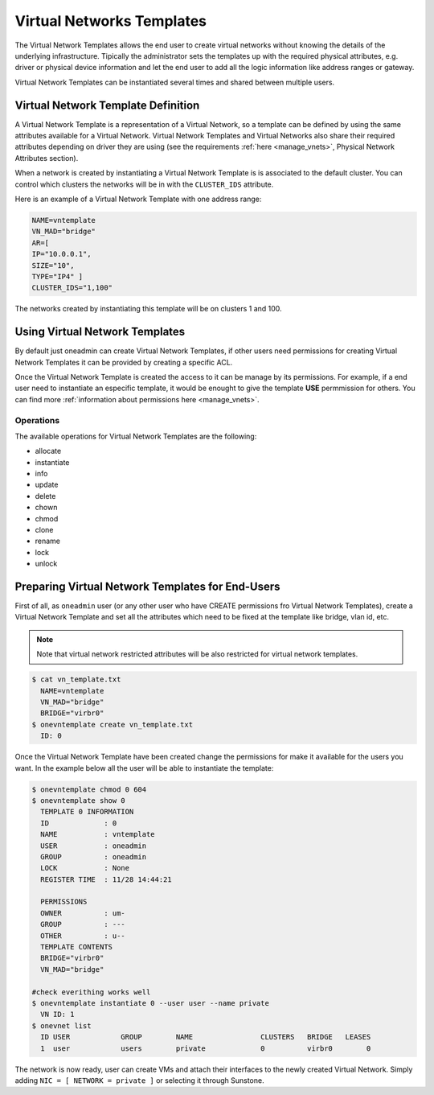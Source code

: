 .. _vn_templates:

===========================
Virtual Networks Templates
===========================

The Virtual Network Templates allows the end user to create virtual networks without knowing the details of the underlying infrastructure. Tipically the administrator sets the templates up with the required physical attributes, e.g. driver or physical device information and let the end user to add all the logic information like address ranges or gateway.

Virtual Network Templates can be instantiated several times and shared between multiple users.

Virtual Network Template Definition
====================================

A Virtual Network Template is a representation of a Virtual Network, so a template can be defined by using the same attributes available for a Virtual Network. Virtual Network Templates and Virtual Networks also share their required attributes depending on driver they are using (see the requirements :ref:`here <manage_vnets>`, Physical Network Attributes section).

When a network is created by instantiating a Virtual Network Template is is associated to the default cluster. You can control which clusters the networks will be in with the ``CLUSTER_IDS`` attribute.

Here is an example of a Virtual Network Template with one address range:

.. code::

    NAME=vntemplate
    VN_MAD="bridge"
    AR=[
    IP="10.0.0.1",
    SIZE="10",
    TYPE="IP4" ]
    CLUSTER_IDS="1,100"

The networks created by instantiating this template will be on clusters 1 and 100.

Using Virtual Network Templates
====================================

By default just oneadmin can create Virtual Network Templates, if other users need permissions for creating Virtual Network Templates it can be provided by creating a specific ACL.

Once the Virtual Network Template is created the access to it can be manage by its permissions. For example, if a end user need to instantiate an especific template, it would be enought to give the template **USE** permmission for others. You can find more :ref:`information about permissions here <manage_vnets>`.

Operations
------------------------------------

The available operations for Virtual Network Templates are the following:

- allocate
- instantiate
- info
- update
- delete
- chown
- chmod
- clone
- rename
- lock
- unlock

Preparing Virtual Network Templates for End-Users
==================================================

First of all, as ``oneadmin`` user (or any other user who have CREATE permissions fro Virtual Network Templates), create a Virtual Network Template and set all the attributes which need to be fixed at the template like bridge, vlan id, etc.

.. note:: Note that virtual network restricted attributes will be also restricted for virtual network templates.

.. code::

    $ cat vn_template.txt
      NAME=vntemplate
      VN_MAD="bridge"
      BRIDGE="virbr0"
    $ onevntemplate create vn_template.txt
      ID: 0

Once the Virtual Network Template have been created change the permissions for make it available for the users you want. In the example below all the user will be able to instantiate the template:

.. code::

    $ onevntemplate chmod 0 604
    $ onevntemplate show 0
      TEMPLATE 0 INFORMATION
      ID             : 0
      NAME           : vntemplate
      USER           : oneadmin
      GROUP          : oneadmin
      LOCK           : None
      REGISTER TIME  : 11/28 14:44:21

      PERMISSIONS
      OWNER          : um-
      GROUP          : ---
      OTHER          : u--
      TEMPLATE CONTENTS
      BRIDGE="virbr0"
      VN_MAD="bridge"

    #check everithing works well
    $ onevntemplate instantiate 0 --user user --name private
      VN ID: 1
    $ onevnet list
      ID USER            GROUP        NAME                CLUSTERS   BRIDGE   LEASES
      1  user            users        private             0          virbr0        0
      
The network is now ready, user can create VMs and attach their interfaces to the newly created Virtual Network. Simply adding ``NIC = [ NETWORK = private ]`` or selecting it through Sunstone.
